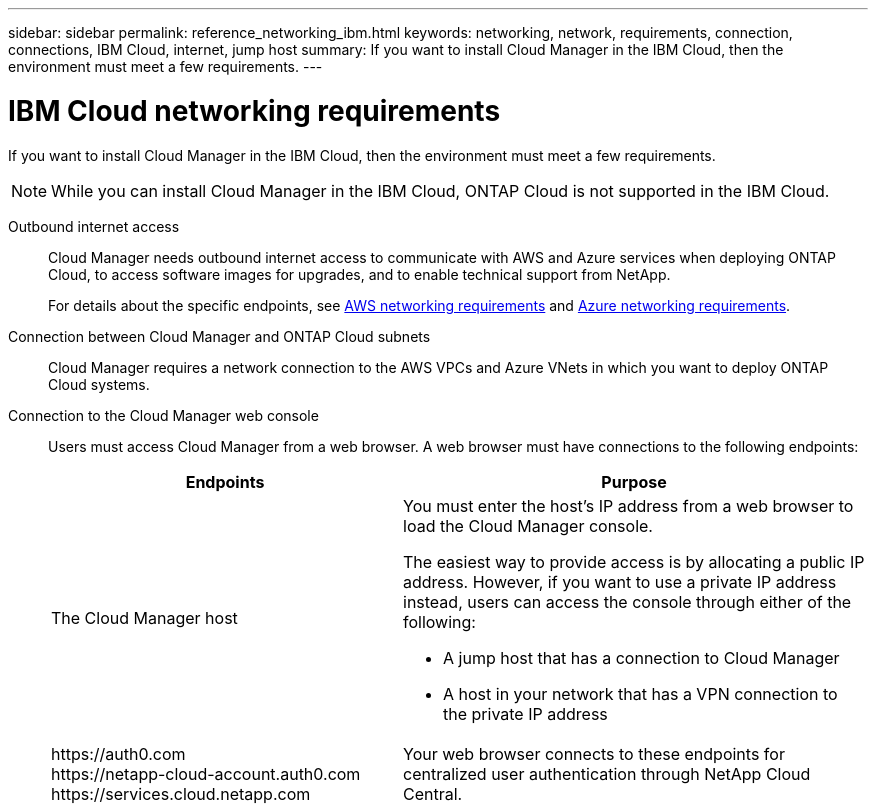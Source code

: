 ---
sidebar: sidebar
permalink: reference_networking_ibm.html
keywords: networking, network, requirements, connection, connections, IBM Cloud, internet, jump host
summary: If you want to install Cloud Manager in the IBM Cloud, then the environment must meet a few requirements.
---

= IBM Cloud networking requirements
:toc: macro
:hardbreaks:
:toclevels: 1
:nofooter:
:icons: font
:linkattrs:
:imagesdir: ./media/

[.lead]
If you want to install Cloud Manager in the IBM Cloud, then the environment must meet a few requirements.

NOTE: While you can install Cloud Manager in the IBM Cloud, ONTAP Cloud is not supported in the IBM Cloud.

Outbound internet access::
Cloud Manager needs outbound internet access to communicate with AWS and Azure services when deploying ONTAP Cloud, to access software images for upgrades, and to enable technical support from NetApp.
+
For details about the specific endpoints, see link:reference_networking_aws.html[AWS networking requirements] and link:reference_networking_azure.html[Azure networking requirements].

Connection between Cloud Manager and ONTAP Cloud subnets::
Cloud Manager requires a network connection to the AWS VPCs and Azure VNets in which you want to deploy ONTAP Cloud systems.

Connection to the Cloud Manager web console::
Users must access Cloud Manager from a web browser. A web browser must have connections to the following endpoints:
+
[cols="43,57",options="header"]
|===
| Endpoints
| Purpose
|
The Cloud Manager host

a| You must enter the host's IP address from a web browser to load the Cloud Manager console.

The easiest way to provide access is by allocating a public IP address. However, if you want to use a private IP address instead, users can access the console through either of the following:

** A jump host that has a connection to Cloud Manager
** A host in your network that has a VPN connection to the private IP address

|
\https://auth0.com
\https://netapp-cloud-account.auth0.com
\https://services.cloud.netapp.com

| Your web browser connects to these endpoints for centralized user authentication through NetApp Cloud Central.
|===
